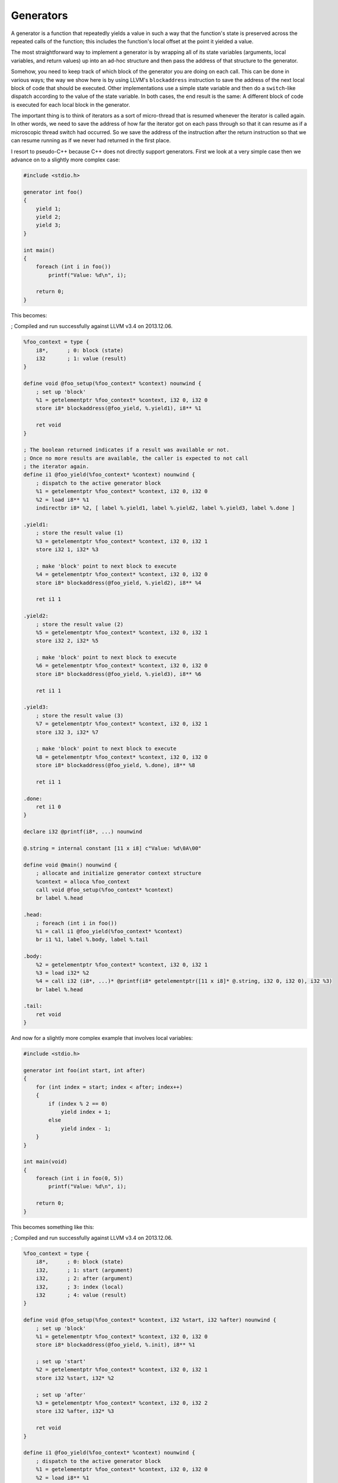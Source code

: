 Generators
----------

A generator is a function that repeatedly yields a value in such a way
that the function's state is preserved across the repeated calls of the
function; this includes the function's local offset at the point it
yielded a value.

The most straightforward way to implement a generator is by wrapping all
of its state variables (arguments, local variables, and return values)
up into an ad-hoc structure and then pass the address of that structure
to the generator.

Somehow, you need to keep track of which block of the generator you are
doing on each call. This can be done in various ways; the way we show
here is by using LLVM's ``blockaddress`` instruction to save the address
of the next local block of code that should be executed. Other
implementations use a simple state variable and then do a
``switch``-like dispatch according to the value of the state variable.
In both cases, the end result is the same: A different block of code is
executed for each local block in the generator.

The important thing is to think of iterators as a sort of micro-thread
that is resumed whenever the iterator is called again. In other words,
we need to save the address of how far the iterator got on each pass
through so that it can resume as if a microscopic thread switch had
occurred. So we save the address of the instruction after the return
instruction so that we can resume running as if we never had returned in
the first place.

I resort to pseudo-C++ because C++ does not directly support generators.
First we look at a very simple case then we advance on to a slightly
more complex case:

.. code-block:: cpp

    #include <stdio.h>

    generator int foo()
    {
        yield 1;
        yield 2;
        yield 3;
    }

    int main()
    {
        foreach (int i in foo())
            printf("Value: %d\n", i);

        return 0;
    }

This becomes:

; Compiled and run successfully against LLVM v3.4 on 2013.12.06.

.. code-block:: llvm

    %foo_context = type {
        i8*,      ; 0: block (state)
        i32       ; 1: value (result)
    }

    define void @foo_setup(%foo_context* %context) nounwind {
        ; set up 'block'
        %1 = getelementptr %foo_context* %context, i32 0, i32 0
        store i8* blockaddress(@foo_yield, %.yield1), i8** %1

        ret void
    }

    ; The boolean returned indicates if a result was available or not.
    ; Once no more results are available, the caller is expected to not call
    ; the iterator again.
    define i1 @foo_yield(%foo_context* %context) nounwind {
        ; dispatch to the active generator block
        %1 = getelementptr %foo_context* %context, i32 0, i32 0
        %2 = load i8** %1
        indirectbr i8* %2, [ label %.yield1, label %.yield2, label %.yield3, label %.done ]

    .yield1:
        ; store the result value (1)
        %3 = getelementptr %foo_context* %context, i32 0, i32 1
        store i32 1, i32* %3

        ; make 'block' point to next block to execute
        %4 = getelementptr %foo_context* %context, i32 0, i32 0
        store i8* blockaddress(@foo_yield, %.yield2), i8** %4

        ret i1 1

    .yield2:
        ; store the result value (2)
        %5 = getelementptr %foo_context* %context, i32 0, i32 1
        store i32 2, i32* %5

        ; make 'block' point to next block to execute
        %6 = getelementptr %foo_context* %context, i32 0, i32 0
        store i8* blockaddress(@foo_yield, %.yield3), i8** %6

        ret i1 1

    .yield3:
        ; store the result value (3)
        %7 = getelementptr %foo_context* %context, i32 0, i32 1
        store i32 3, i32* %7

        ; make 'block' point to next block to execute
        %8 = getelementptr %foo_context* %context, i32 0, i32 0
        store i8* blockaddress(@foo_yield, %.done), i8** %8

        ret i1 1

    .done:
        ret i1 0
    }

    declare i32 @printf(i8*, ...) nounwind

    @.string = internal constant [11 x i8] c"Value: %d\0A\00"

    define void @main() nounwind {
        ; allocate and initialize generator context structure
        %context = alloca %foo_context
        call void @foo_setup(%foo_context* %context)
        br label %.head

    .head:
        ; foreach (int i in foo())
        %1 = call i1 @foo_yield(%foo_context* %context)
        br i1 %1, label %.body, label %.tail

    .body:
        %2 = getelementptr %foo_context* %context, i32 0, i32 1
        %3 = load i32* %2
        %4 = call i32 (i8*, ...)* @printf(i8* getelementptr([11 x i8]* @.string, i32 0, i32 0), i32 %3)
        br label %.head

    .tail:
        ret void
    }

And now for a slightly more complex example that involves local
variables:

.. code-block:: cpp

    #include <stdio.h>

    generator int foo(int start, int after)
    {
        for (int index = start; index < after; index++)
        {
            if (index % 2 == 0)
                yield index + 1;
            else
                yield index - 1;
        }
    }

    int main(void)
    {
        foreach (int i in foo(0, 5))
            printf("Value: %d\n", i);

        return 0;
    }

This becomes something like this:

; Compiled and run successfully against LLVM v3.4 on 2013.12.06.

.. code-block:: llvm

    %foo_context = type {
        i8*,      ; 0: block (state)
        i32,      ; 1: start (argument)
        i32,      ; 2: after (argument)
        i32,      ; 3: index (local)
        i32       ; 4: value (result)
    }

    define void @foo_setup(%foo_context* %context, i32 %start, i32 %after) nounwind {
        ; set up 'block'
        %1 = getelementptr %foo_context* %context, i32 0, i32 0
        store i8* blockaddress(@foo_yield, %.init), i8** %1

        ; set up 'start'
        %2 = getelementptr %foo_context* %context, i32 0, i32 1
        store i32 %start, i32* %2

        ; set up 'after'
        %3 = getelementptr %foo_context* %context, i32 0, i32 2
        store i32 %after, i32* %3

        ret void
    }

    define i1 @foo_yield(%foo_context* %context) nounwind {
        ; dispatch to the active generator block
        %1 = getelementptr %foo_context* %context, i32 0, i32 0
        %2 = load i8** %1
       indirectbr i8* %2, [ label %.init, label %.loop_close, label %.end ]

    .init:
        ; copy argument 'start' to the local variable 'index'
        %3 = getelementptr %foo_context* %context, i32 0, i32 1
        %start = load i32* %3
        %4 = getelementptr %foo_context* %context, i32 0, i32 3
        store i32 %start, i32* %4
        br label %.head

    .head:
        ; for (; index < after; )
        %5 = getelementptr %foo_context* %context, i32 0, i32 3
        %index = load i32* %5
        %6 = getelementptr %foo_context* %context, i32 0, i32 2
        %after = load i32* %6
        %again = icmp slt i32 %index, %after
        br i1 %again, label %.loop_begin, label %.exit

    .loop_begin:
        %7 = srem i32 %index, 2
        %8 = icmp eq i32 %7, 0
        br i1 %8, label %.even, label %.odd

    .even:
        ; store 'index + 1' in 'value'
        %9 = add i32 %index, 1
        %10 = getelementptr %foo_context* %context, i32 0, i32 4
        store i32 %9, i32* %10

        ; make 'block' point to the end of the loop (after the yield)
        %11 = getelementptr %foo_context* %context, i32 0, i32 0
        store i8* blockaddress(@foo_yield, %.loop_close), i8** %11

        ret i1 1

    .odd:
        ; store 'index - 1' in value
        %12 = sub i32 %index, 1
        %13 = getelementptr %foo_context* %context, i32 0, i32 4
        store i32 %12, i32* %13

        ; make 'block' point to the end of the loop (after the yield)
        %14 = getelementptr %foo_context* %context, i32 0, i32 0
        store i8* blockaddress(@foo_yield, %.loop_close), i8** %14

        ret i1 1

    .loop_close:
        ; increment 'index'
        %15 = getelementptr %foo_context* %context, i32 0, i32 3
        %16 = load i32* %15
        %17 = add i32 %16, 1
        store i32 %17, i32* %15
        br label %.head

    .exit:
        ; make 'block' point to the %.end label
        %x = getelementptr %foo_context* %context, i32 0, i32 0
        store i8* blockaddress(@foo_yield, %.end), i8** %x
        br label %.end

    .end:
        ret i1 0
    }

    declare i32 @printf(i8*, ...) nounwind

    @.string = internal constant [11 x i8] c"Value: %d\0A\00"

    define i32 @main() nounwind {
        ; allocate and initialize generator context structure
        %context = alloca %foo_context
        call void @foo_setup(%foo_context* %context, i32 0, i32 5)
        br label %.head

    .head:
        ; foreach (int i in foo(0, 5))
        %1 = call i1 @foo_yield(%foo_context* %context)
        br i1 %1, label %.body, label %.tail

    .body:
        %2 = getelementptr %foo_context* %context, i32 0, i32 4
        %3 = load i32* %2
        %4 = call i32 (i8*, ...)* @printf(i8* getelementptr([11 x i8]* @.string, i32 0, i32 0), i32 %3)
        br label %.head

    .tail:
        ret i32 0
    }

Another possible way of doing the above would be to generate an LLVM IR
function for each state and then store a function pointer

in the context structure, which is updated whenever a new state/function
needs to be invoked.
